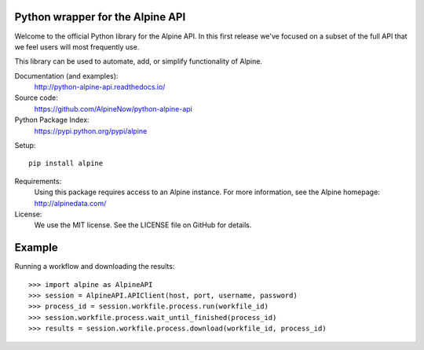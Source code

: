 Python wrapper for the Alpine API
=================================

Welcome to the official Python library for the Alpine API. In this first release we've focused on a subset of the full
API that we feel users will most frequently use.

This library can be used to automate, add, or simplify functionality of Alpine.

Documentation (and examples):
   http://python-alpine-api.readthedocs.io/

Source code:
   https://github.com/AlpineNow/python-alpine-api

Python Package Index:
   https://pypi.python.org/pypi/alpine

Setup::

   pip install alpine

Requirements:
   Using this package requires access to an Alpine instance. For more information, see the Alpine homepage:
   http://alpinedata.com/

License:
   We use the MIT license. See the LICENSE file on GitHub for details.

Example
=======

Running a workflow and downloading the results::

    >>> import alpine as AlpineAPI
    >>> session = AlpineAPI.APIClient(host, port, username, password)
    >>> process_id = session.workfile.process.run(workfile_id)
    >>> session.workfile.process.wait_until_finished(process_id)
    >>> results = session.workfile.process.download(workfile_id, process_id)